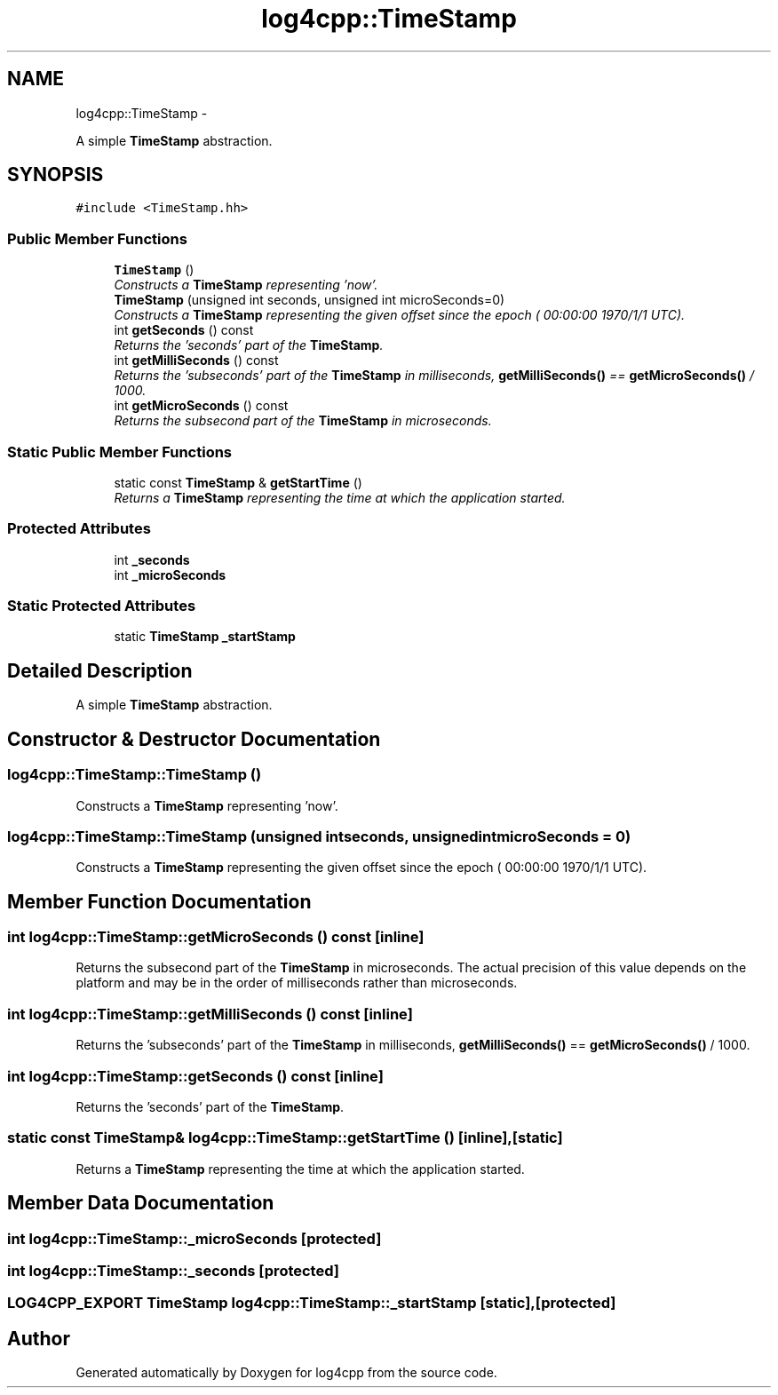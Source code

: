 .TH "log4cpp::TimeStamp" 3 "Thu Jan 17 2019" "Version 1.1" "log4cpp" \" -*- nroff -*-
.ad l
.nh
.SH NAME
log4cpp::TimeStamp \- 
.PP
A simple \fBTimeStamp\fP abstraction\&.  

.SH SYNOPSIS
.br
.PP
.PP
\fC#include <TimeStamp\&.hh>\fP
.SS "Public Member Functions"

.in +1c
.ti -1c
.RI "\fBTimeStamp\fP ()"
.br
.RI "\fIConstructs a \fBTimeStamp\fP representing 'now'\&. \fP"
.ti -1c
.RI "\fBTimeStamp\fP (unsigned int seconds, unsigned int microSeconds=0)"
.br
.RI "\fIConstructs a \fBTimeStamp\fP representing the given offset since the epoch ( 00:00:00 1970/1/1 UTC)\&. \fP"
.ti -1c
.RI "int \fBgetSeconds\fP () const "
.br
.RI "\fIReturns the 'seconds' part of the \fBTimeStamp\fP\&. \fP"
.ti -1c
.RI "int \fBgetMilliSeconds\fP () const "
.br
.RI "\fIReturns the 'subseconds' part of the \fBTimeStamp\fP in milliseconds, \fBgetMilliSeconds()\fP == \fBgetMicroSeconds()\fP / 1000\&. \fP"
.ti -1c
.RI "int \fBgetMicroSeconds\fP () const "
.br
.RI "\fIReturns the subsecond part of the \fBTimeStamp\fP in microseconds\&. \fP"
.in -1c
.SS "Static Public Member Functions"

.in +1c
.ti -1c
.RI "static const \fBTimeStamp\fP & \fBgetStartTime\fP ()"
.br
.RI "\fIReturns a \fBTimeStamp\fP representing the time at which the application started\&. \fP"
.in -1c
.SS "Protected Attributes"

.in +1c
.ti -1c
.RI "int \fB_seconds\fP"
.br
.ti -1c
.RI "int \fB_microSeconds\fP"
.br
.in -1c
.SS "Static Protected Attributes"

.in +1c
.ti -1c
.RI "static \fBTimeStamp\fP \fB_startStamp\fP"
.br
.in -1c
.SH "Detailed Description"
.PP 
A simple \fBTimeStamp\fP abstraction\&. 
.SH "Constructor & Destructor Documentation"
.PP 
.SS "log4cpp::TimeStamp::TimeStamp ()"

.PP
Constructs a \fBTimeStamp\fP representing 'now'\&. 
.SS "log4cpp::TimeStamp::TimeStamp (unsigned intseconds, unsigned intmicroSeconds = \fC0\fP)"

.PP
Constructs a \fBTimeStamp\fP representing the given offset since the epoch ( 00:00:00 1970/1/1 UTC)\&. 
.SH "Member Function Documentation"
.PP 
.SS "int log4cpp::TimeStamp::getMicroSeconds () const\fC [inline]\fP"

.PP
Returns the subsecond part of the \fBTimeStamp\fP in microseconds\&. The actual precision of this value depends on the platform and may be in the order of milliseconds rather than microseconds\&. 
.SS "int log4cpp::TimeStamp::getMilliSeconds () const\fC [inline]\fP"

.PP
Returns the 'subseconds' part of the \fBTimeStamp\fP in milliseconds, \fBgetMilliSeconds()\fP == \fBgetMicroSeconds()\fP / 1000\&. 
.SS "int log4cpp::TimeStamp::getSeconds () const\fC [inline]\fP"

.PP
Returns the 'seconds' part of the \fBTimeStamp\fP\&. 
.SS "static const \fBTimeStamp\fP& log4cpp::TimeStamp::getStartTime ()\fC [inline]\fP, \fC [static]\fP"

.PP
Returns a \fBTimeStamp\fP representing the time at which the application started\&. 
.SH "Member Data Documentation"
.PP 
.SS "int log4cpp::TimeStamp::_microSeconds\fC [protected]\fP"

.SS "int log4cpp::TimeStamp::_seconds\fC [protected]\fP"

.SS "\fBLOG4CPP_EXPORT\fP \fBTimeStamp\fP log4cpp::TimeStamp::_startStamp\fC [static]\fP, \fC [protected]\fP"


.SH "Author"
.PP 
Generated automatically by Doxygen for log4cpp from the source code\&.
